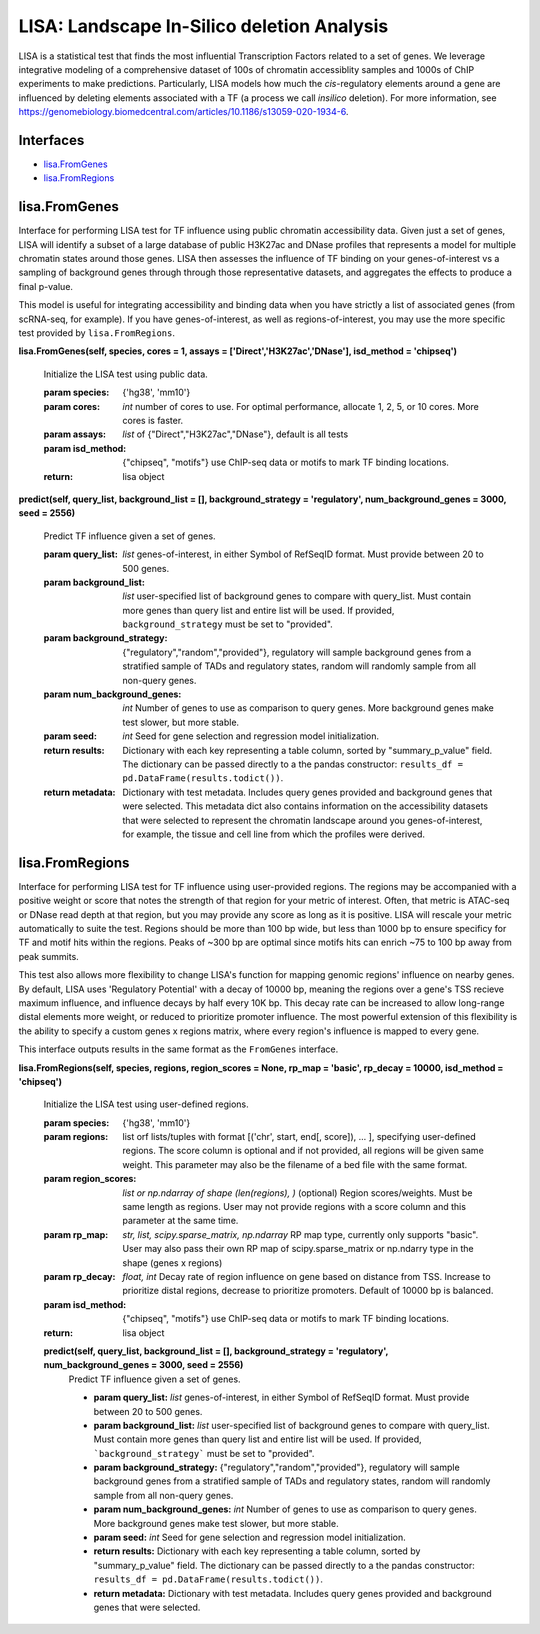 
*******************************************
LISA: Landscape In-Silico deletion Analysis
*******************************************

LISA is a statistical test that finds the most influential Transcription Factors related to a set of genes. We leverage integrative modeling of a comprehensive dataset 
of 100s of chromatin accessiblity samples and 1000s of ChIP experiments to make predictions. Particularly, LISA models how much the *cis*-regulatory elements around 
a gene are influenced by deleting elements associated with a TF (a process we call *insilico* deletion). For more information, see 
`<https://genomebiology.biomedcentral.com/articles/10.1186/s13059-020-1934-6>`_.

Interfaces
**********
* `lisa.FromGenes`_
* `lisa.FromRegions`_

lisa.FromGenes
**************

Interface for performing LISA test for TF influence using public chromatin accessibility data. Given just a set of genes, LISA will identify a subset of a large database
of public H3K27ac and DNase profiles that represents a model for multiple chromatin states around those genes. LISA then assesses the influence of TF binding 
on your genes-of-interest vs a sampling of background genes through through those representative datasets, and aggregates the effects to produce a final p-value.

This model is useful for integrating accessibility and binding data when you have strictly a list of associated genes (from scRNA-seq, for example). If you have 
genes-of-interest, as well as regions-of-interest, you may use the more specific test provided by ``lisa.FromRegions``.
    

**lisa.FromGenes(self, species, cores = 1, assays = ['Direct','H3K27ac','DNase'], isd_method = 'chipseq')**

    Initialize the LISA test using public data.

    :param species: {'hg38', 'mm10'}
    :param cores: *int* number of cores to use. For optimal performance, allocate 1, 2, 5, or 10 cores. More cores is faster.
    :param assays: *list* of {"Direct","H3K27ac","DNase"}, default is all tests
    :param isd_method: {"chipseq", "motifs"} use ChIP-seq data or motifs to mark TF binding locations.
    
    :return: lisa object
        

**predict(self, query_list, background_list = [], background_strategy = 'regulatory', num_background_genes = 3000, seed = 2556)**

    Predict TF influence given a set of genes.

    :param query_list: *list* genes-of-interest, in either Symbol of RefSeqID format. Must provide between 20 to 500 genes.
    :param background_list: *list* user-specified list of background genes to compare with query_list. Must contain more genes than query list and entire list will be used. If provided, ``background_strategy`` must be set to "provided".
    :param background_strategy: {"regulatory","random","provided"}, regulatory will sample background genes from a stratified sample of TADs and regulatory states, random will randomly sample from all non-query genes.
    :param num_background_genes: *int* Number of genes to use as comparison to query genes. More background genes make test slower, but more stable.
    :param seed: *int* Seed for gene selection and regression model initialization.

    :return results: Dictionary with each key representing a table column, sorted by "summary_p_value" field. The dictionary can be passed directly to a the pandas constructor: ``results_df = pd.DataFrame(results.todict())``.
    :return metadata: Dictionary with test metadata. Includes query genes provided and background genes that were selected. This 
        metadata dict also contains information on the accessibility datasets that were selected to represent the chromatin landscape around you genes-of-interest, for example, the tissue and cell line from which the profiles were derived.
        


lisa.FromRegions
****************

Interface for performing LISA test for TF influence using user-provided regions. The regions may be accompanied with a positive weight or score that
notes the strength of that region for your metric of interest. Often, that metric is ATAC-seq or DNase read depth at that region, but you may provide any 
score as long as it is positive. LISA will rescale your metric automatically to suite the test. Regions should be more than 100 bp wide, but less than 1000 bp 
to ensure specificy for TF and motif hits within the regions. Peaks of ~300 bp are optimal since motifs hits can enrich ~75 to 100 bp away from peak summits. 

This test also allows more flexibility to change LISA's function for mapping genomic regions' influence on nearby genes. By default, LISA uses 'Regulatory Potential' 
with a decay of 10000 bp, meaning the regions over a gene's TSS recieve maximum influence, and influence decays by half every 10K bp. This decay rate can be increased to 
allow long-range distal elements more weight, or reduced to prioritize promoter influence. The most powerful extension of this flexibility is the ability to specify a 
custom genes x regions matrix, where every region's influence is mapped to every gene. 

This interface outputs results in the same format as the ``FromGenes`` interface.
    

**lisa.FromRegions(self, species, regions, region_scores = None, rp_map = 'basic', rp_decay = 10000, isd_method = 'chipseq')**

    Initialize the LISA test using user-defined regions.

    :param species: {'hg38', 'mm10'} 
    :param regions: list orf lists/tuples with format [('chr', start, end[, score]), ... ], specifying user-defined regions. The score column is optional and if not provided, all 
        regions will be given same weight. This parameter may also be the filename of a bed file with the same format.
    :param region_scores: *list or np.ndarray of shape (len(regions), )* (optional) Region scores/weights. Must be same length as regions. User may not provide regions with a score column and this parameter at the same time.
    :param rp_map: *str, list, scipy.sparse_matrix, np.ndarray* RP map type, currently only supports "basic". User may also pass their own RP map of scipy.sparse_matrix or np.ndarry type in the shape (genes x regions)
    :param rp_decay: *float, int* Decay rate of region influence on gene based on distance from TSS. Increase to prioritize distal regions, decrease to prioritize promoters. Default of 10000 bp is balanced.
    :param isd_method: {"chipseq", "motifs"} use ChIP-seq data or motifs to mark TF binding locations.
    
    :return: lisa object
        

    **predict(self, query_list, background_list = [], background_strategy = 'regulatory', num_background_genes = 3000, seed = 2556)**
        Predict TF influence given a set of genes.

        * **param query_list:** *list* genes-of-interest, in either Symbol of RefSeqID format. Must provide between 20 to 500 genes.
        * **param background_list:** *list* user-specified list of background genes to compare with query_list. Must contain more genes than query list and entire list will be used. If provided, ```background_strategy``` must be set to "provided".
        * **param background_strategy:** {"regulatory","random","provided"}, regulatory will sample background genes from a stratified sample of TADs and regulatory states, random will randomly sample from all non-query genes.
        * **param num_background_genes:** *int* Number of genes to use as comparison to query genes. More background genes make test slower, but more stable.
        * **param seed:** *int* Seed for gene selection and regression model initialization.

        * **return results:** Dictionary with each key representing a table column, sorted by "summary_p_value" field. The dictionary can be passed directly to a the pandas constructor: ``results_df = pd.DataFrame(results.todict())``.
        * **return metadata:** Dictionary with test metadata. Includes query genes provided and background genes that were selected.
        
